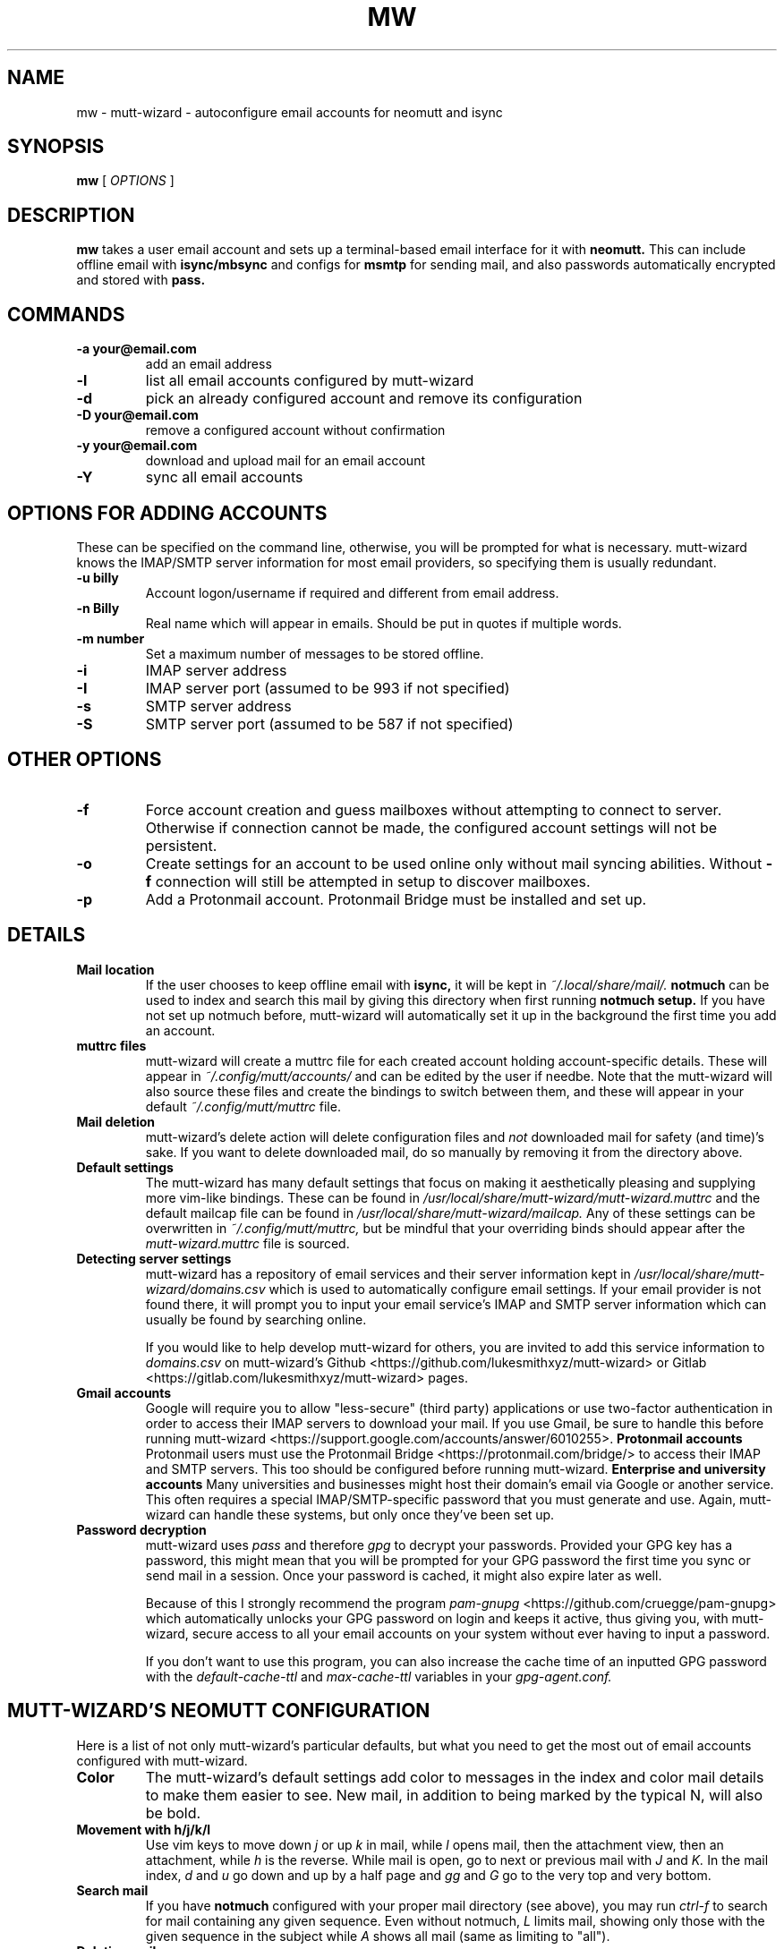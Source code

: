 .TH MW 1 mutt-wizard
.SH NAME
mw \- mutt-wizard \- autoconfigure email accounts for neomutt and isync
.SH SYNOPSIS
.B mw
[
.I OPTIONS
]
.SH DESCRIPTION
.B mw
takes a user email account and sets up a terminal-based email interface for it with
.B neomutt.
This can include offline email with
.B isync/mbsync
and configs for
.B msmtp
for sending mail, and also passwords automatically encrypted and stored with
.B pass.
.SH COMMANDS
.TP
.B -a your@email.com
add an email address
.TP
.B -l
list all email accounts configured by mutt-wizard
.TP
.B -d
pick an already configured account and remove its configuration
.TP
.B -D your@email.com
remove a configured account without confirmation
.TP
.B -y your@email.com
download and upload mail for an email account
.TP
.B -Y
sync all email accounts
.SH OPTIONS FOR ADDING ACCOUNTS
These can be specified on the command line, otherwise, you will be prompted for what is necessary. mutt-wizard knows the IMAP/SMTP server information for most email providers, so specifying them is usually redundant.
.TP
.B -u billy
Account logon/username if required and different from email address.
.TP
.B -n Billy
Real name which will appear in emails. Should be put in quotes if multiple words.
.TP
.B -m number
Set a maximum number of messages to be stored offline.
.TP
.B -i
IMAP server address
.TP
.B -I
IMAP server port (assumed to be 993 if not specified)
.TP
.B -s
SMTP server address
.TP
.B -S
SMTP server port (assumed to be 587 if not specified)
.SH OTHER OPTIONS
.TP
.B -f
Force account creation and guess mailboxes without attempting to connect to server. Otherwise if connection cannot be made, the configured account settings will not be persistent.
.TP
.B -o
Create settings for an account to be used online only without mail syncing abilities. Without
.B -f
connection will still be attempted in setup to discover mailboxes.
.TP
.B -p
Add a Protonmail account. Protonmail Bridge must be installed and set up.
.SH DETAILS
.TP
.B Mail location
If the user chooses to keep offline email with
.B isync,
it will be kept in
.I ~/.local/share/mail/.
.B notmuch
can be used to index and search this mail by giving this directory when first running
.B notmuch setup.
If you have not set up notmuch before, mutt-wizard will automatically set it up in the background the first time you add an account.
.TP
.B muttrc files
mutt-wizard will create a muttrc file for each created account holding account-specific details. These will appear in
.I ~/.config/mutt/accounts/
and can be edited by the user if needbe. Note that the mutt-wizard will also source these files and create the bindings to switch between them, and these will appear in your default
.I ~/.config/mutt/muttrc
file.
.TP
.B Mail deletion
mutt-wizard's delete action will delete configuration files and
.I not
downloaded mail for safety (and time)'s sake. If you want to delete downloaded mail, do so manually by removing it from the directory above.
.TP
.B Default settings
The mutt-wizard has many default settings that focus on making it aesthetically pleasing and supplying more vim-like bindings. These can be found in
.I /usr/local/share/mutt-wizard/mutt-wizard.muttrc
and the default mailcap file can be found in
.I
/usr/local/share/mutt-wizard/mailcap.
Any of these settings can be overwritten in
.I ~/.config/mutt/muttrc,
but be mindful that your overriding binds should appear after the
.I
mutt-wizard.muttrc
file is sourced.
.TP
.B Detecting server settings
mutt-wizard has a repository of email services and their server information kept in
.I /usr/local/share/mutt-wizard/domains.csv
which is used to automatically configure email settings.
If your email provider is not found there, it will prompt you to input your email service's IMAP and SMTP server information which can usually be found by searching online.

If you would like to help develop mutt-wizard for others, you are invited to add this service information to
.I domains.csv
on mutt-wizard's Github <https://github.com/lukesmithxyz/mutt-wizard> or Gitlab <https://gitlab.com/lukesmithxyz/mutt-wizard> pages.
.TP
.B Gmail accounts
Google will require you to allow "less-secure" (third party) applications or use two-factor authentication in order to access their IMAP servers to download your mail. If you use Gmail, be sure to handle this before running mutt-wizard <https://support.google.com/accounts/answer/6010255>.
.B Protonmail accounts
Protonmail users must use the Protonmail Bridge <https://protonmail.com/bridge/> to access their IMAP and SMTP servers. This too should be configured before running mutt-wizard.
.B Enterprise and university accounts
Many universities and businesses might host their domain's email via Google or another service. This often requires a special IMAP/SMTP-specific password that you must generate and use. Again, mutt-wizard can handle these systems, but only once they've been set up.
.TP
.B Password decryption
mutt-wizard uses
.I pass
and therefore
.I gpg
to decrypt your passwords. Provided your GPG key has a password, this might mean that you will be prompted for your GPG password the first time you sync or send mail in a session. Once your password is cached, it might also expire later as well.

Because of this I strongly recommend the program
.I pam-gnupg
<https://github.com/cruegge/pam-gnupg> which automatically unlocks your GPG password on login and keeps it active, thus giving you, with mutt-wizard, secure access to all your email accounts on your system without ever having to input a password.

If you don't want to use this program, you can also increase the cache time of an inputted GPG password with the
.I default-cache-ttl
and
.I max-cache-ttl
variables in your
.I
gpg-agent.conf.
.SH MUTT-WIZARD'S NEOMUTT CONFIGURATION
Here is a list of not only mutt-wizard's particular defaults, but what you need to get the most out of email accounts configured with mutt-wizard.
.TP
.B Color
The mutt-wizard's default settings add color to messages in the index and color mail details to make them easier to see. New mail, in addition to being marked by the typical N, will also be bold.
.TP
.B Movement with h/j/k/l
Use vim keys to move down
.I j
or up
.I k
in mail, while
.I l
opens mail, then the attachment view, then an attachment, while
.I h
is the reverse.
While mail is open, go to next or previous mail with
.I J
and
.I K.
In the mail index,
.I d
and
.I u
go down and up by a half page and
.I gg
and
.I G
go to the very top and very bottom.
.TP
.B Search mail
If you have
.B notmuch
configured with your proper mail directory (see above), you may run
.I ctrl-f
to search for mail containing any given sequence.
Even without notmuch,
.I L
limits mail, showing only those with the given sequence in the subject while
.I A
shows all mail (same as limiting to "all").
.TP
.B Deleting mail
.I D
deletes mail, while
.I U
undeletes it (type in mail number to get to deleted mail). Note that
.I S
saves your mailbox, finalizing deletion. If you have a
.I Trash
box, deleted mail is moved there. If you want it to skip that and simply be deleted, comment out or remove the
.I set trash
line in that account's muttrc.
.TP
.B Send mail
.I m
creates a new mail message;
.I r
replies to the selected message;
.I R
replies all to the selected message and
.I f
fowards the selected message.
.TP
.B Compose mail screen
Once you write mail and save the buffer you will be brought to the compose screen. Press
.I a
to add attachments, use
.I s/t/c/b/d
to change the subject/to/CC/BCC/description. Press
.I S
to change the signature/encryption. Press
.I y
to send the mail.
.TP
.B Saving and autocompleting email addresses with abook
Install the optional dependency abook and you will be able to save the sender's email address with
.I a.
Once this is done, when you are typing in any email/contact prompt, you may press
.I Tab
to find contacts matching your input. Although abook is often used with mutt, it is also a useful program in its own right.
.TP
.B Switching and moving mail between mailboxes
The
.I g
key can be paired with several other keys to automatically move to another mailbox: gi: Inbox; gs: Sent; gd: Drafts; ga: Archive; gS: Spam; gj: Junk; gt: Trash. These bindings will only be present for accounts that have the boxes in question. Instead of
.I g,
you can also press
.I C
to copy mail or
.I M
to move mail to the same boxes.
.TP
.B Switching between accounts
mutt-wizard can configure as many as nine accounts each numbered by the lowest available number when configured. Press
.I i
followed by an account's number to change to that account: i2, i5, etc.
.I ctrl-b
to open a menu to select a url you want to open in you browser.
.TP
.B Sidebar
mutt-wizard enables the sidebar by default which displays your account's boxes with mail tallies.
.I B
will toggle the sidebar. Move up and down in it with
.I ctrl-k/j.
Open a box with
.I ctrl-o.
.TP
.B More information
Remember that you can press
.I ?
at any time in neomutt to get a list of all key-bindings and functions. This list can also vary for different context menus.
.SH AUTHORS
Written by Luke Smith <luke@lukesmith.xyz> originally in 2018.
.SH LICENSE
GPLv3
.SH SEE ALSO
.BR neomutt (1),
.BR neomuttrc (1)
.BR mbsync (1),
.BR msmtp (1),
.BR notmuch (1),
.BR abook (1)
